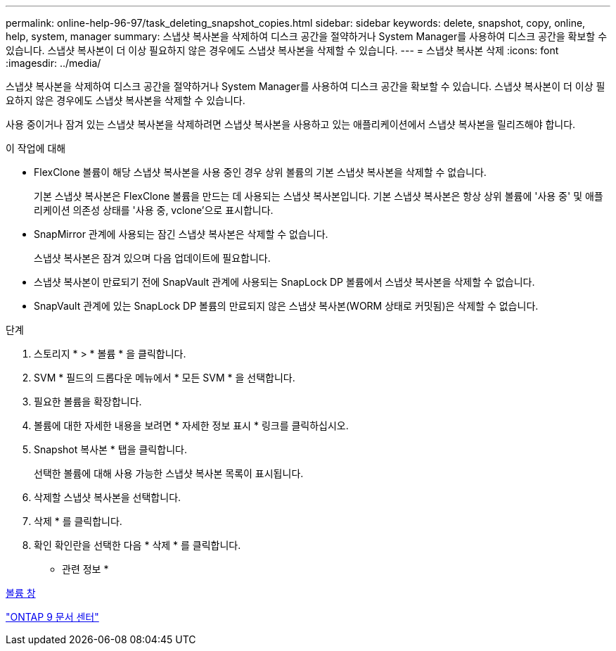 ---
permalink: online-help-96-97/task_deleting_snapshot_copies.html 
sidebar: sidebar 
keywords: delete, snapshot, copy, online, help, system, manager 
summary: 스냅샷 복사본을 삭제하여 디스크 공간을 절약하거나 System Manager를 사용하여 디스크 공간을 확보할 수 있습니다. 스냅샷 복사본이 더 이상 필요하지 않은 경우에도 스냅샷 복사본을 삭제할 수 있습니다. 
---
= 스냅샷 복사본 삭제
:icons: font
:imagesdir: ../media/


[role="lead"]
스냅샷 복사본을 삭제하여 디스크 공간을 절약하거나 System Manager를 사용하여 디스크 공간을 확보할 수 있습니다. 스냅샷 복사본이 더 이상 필요하지 않은 경우에도 스냅샷 복사본을 삭제할 수 있습니다.

사용 중이거나 잠겨 있는 스냅샷 복사본을 삭제하려면 스냅샷 복사본을 사용하고 있는 애플리케이션에서 스냅샷 복사본을 릴리즈해야 합니다.

.이 작업에 대해
* FlexClone 볼륨이 해당 스냅샷 복사본을 사용 중인 경우 상위 볼륨의 기본 스냅샷 복사본을 삭제할 수 없습니다.
+
기본 스냅샷 복사본은 FlexClone 볼륨을 만드는 데 사용되는 스냅샷 복사본입니다. 기본 스냅샷 복사본은 항상 상위 볼륨에 '사용 중' 및 애플리케이션 의존성 상태를 '사용 중, vclone'으로 표시합니다.

* SnapMirror 관계에 사용되는 잠긴 스냅샷 복사본은 삭제할 수 없습니다.
+
스냅샷 복사본은 잠겨 있으며 다음 업데이트에 필요합니다.

* 스냅샷 복사본이 만료되기 전에 SnapVault 관계에 사용되는 SnapLock DP 볼륨에서 스냅샷 복사본을 삭제할 수 없습니다.
* SnapVault 관계에 있는 SnapLock DP 볼륨의 만료되지 않은 스냅샷 복사본(WORM 상태로 커밋됨)은 삭제할 수 없습니다.


.단계
. 스토리지 * > * 볼륨 * 을 클릭합니다.
. SVM * 필드의 드롭다운 메뉴에서 * 모든 SVM * 을 선택합니다.
. 필요한 볼륨을 확장합니다.
. 볼륨에 대한 자세한 내용을 보려면 * 자세한 정보 표시 * 링크를 클릭하십시오.
. Snapshot 복사본 * 탭을 클릭합니다.
+
선택한 볼륨에 대해 사용 가능한 스냅샷 복사본 목록이 표시됩니다.

. 삭제할 스냅샷 복사본을 선택합니다.
. 삭제 * 를 클릭합니다.
. 확인 확인란을 선택한 다음 * 삭제 * 를 클릭합니다.


* 관련 정보 *

xref:reference_volumes_window.adoc[볼륨 창]

https://docs.netapp.com/ontap-9/index.jsp["ONTAP 9 문서 센터"]
